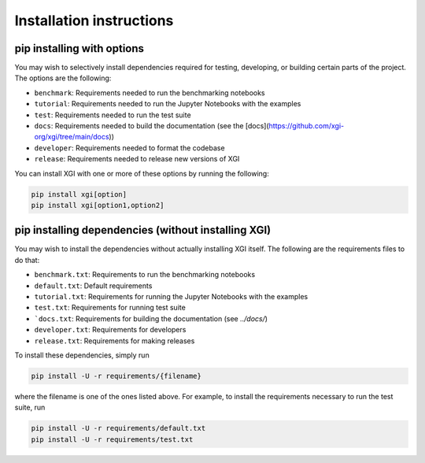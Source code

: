 .. _installing_more:

***************************
Installation instructions
***************************

pip installing with options
============================

You may wish to selectively install dependencies required for testing, developing, or building certain parts of the project.
The options are the following:

- ``benchmark``: Requirements needed to run the benchmarking notebooks
- ``tutorial``: Requirements needed to run the Jupyter Notebooks with the examples
- ``test``: Requirements needed to run the test suite
- ``docs``: Requirements needed to build the documentation (see the [docs](https://github.com/xgi-org/xgi/tree/main/docs))
- ``developer``: Requirements needed to format the codebase
- ``release``: Requirements needed to release new versions of XGI

You can install XGI with one or more of these options by running the following:

.. code:: bash

	pip install xgi[option]
	pip install xgi[option1,option2]

pip installing dependencies (without installing XGI)
====================================================

You may wish to install the dependencies without actually installing XGI itself. The following are the requirements files to do that:

- ``benchmark.txt``: Requirements to run the benchmarking notebooks
- ``default.txt``: Default requirements
- ``tutorial.txt``: Requirements for running the Jupyter Notebooks with the examples
- ``test.txt``: Requirements for running test suite
- ```docs.txt``: Requirements for building the documentation (see `../docs/`)
- ``developer.txt``: Requirements for developers
- ``release.txt``: Requirements for making releases

To install these dependencies, simply run

.. code:: bash

	pip install -U -r requirements/{filename}

where the filename is one of the ones listed above. For example, to install the requirements necessary to run the test suite, run

.. code:: bash

	pip install -U -r requirements/default.txt
	pip install -U -r requirements/test.txt
